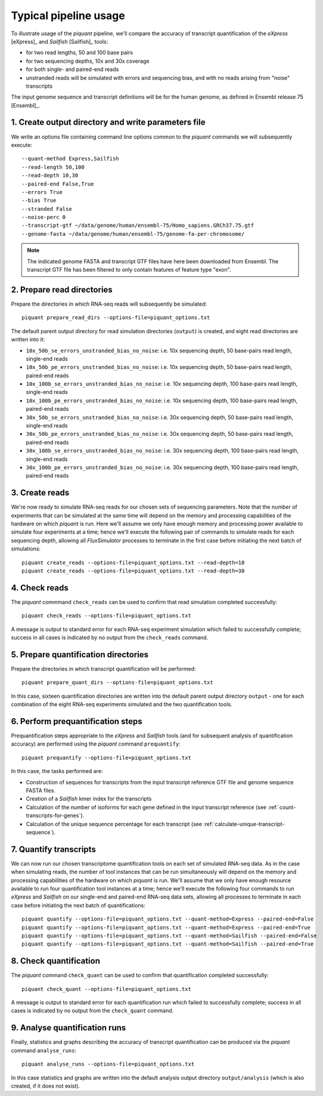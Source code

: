 Typical pipeline usage
======================

To illustrate usage of the *piquant* pipeline, we'll compare the accuracy of transcript quantification of the *eXpress* [eXpress]_ and *Sailfish* [Sailfish]_ tools:

* for two read lengths, 50 and 100 base pairs
* for two sequencing depths, 10x and 30x coverage
* for both single- and paired-end reads
* unstranded reads will be simulated with errors and sequencing bias, and with no reads arising from "noise" transcripts

The input genome sequence and transcript definitions will be for the human genome, as defined in Ensembl release 75 [Ensembl]_.

1. Create output directory and write parameters file
----------------------------------------------------

We write an options file containing command line options common to the *piquant* commands we will subsequently execute::

    --quant-method Express,Sailfish
    --read-length 50,100
    --read-depth 10,30
    --paired-end False,True
    --errors True
    --bias True
    --stranded False
    --noise-perc 0
    --transcript-gtf ~/data/genome/human/ensembl-75/Homo_sapiens.GRCh37.75.gtf
    --genome-fasta ~/data/genome/human/ensembl-75/genome-fa-per-chromosome/

.. note:: The indicated genome FASTA and transcript GTF files have here been downloaded from Ensembl. The transcript GTF file has been filtered to only contain features of feature type "exon".

2. Prepare read directories
---------------------------

Prepare the directories in which RNA-seq reads will subsequently be simulated::

    piquant prepare_read_dirs --options-file=piquant_options.txt

The default parent output directory for read simulation directories (``output``) is created, and eight read directories are written into it:

* ``10x_50b_se_errors_unstranded_bias_no_noise``: i.e. 10x sequencing depth, 50 base-pairs read length, single-end reads
* ``10x_50b_pe_errors_unstranded_bias_no_noise``: i.e. 10x sequencing depth, 50 base-pairs read length, paired-end reads
* ``10x_100b_se_errors_unstranded_bias_no_noise``: i.e. 10x sequencing depth, 100 base-pairs read length, single-end reads
* ``10x_100b_pe_errors_unstranded_bias_no_noise``: i.e. 10x sequencing depth, 100 base-pairs read length, paired-end reads
* ``30x_50b_se_errors_unstranded_bias_no_noise``: i.e. 30x sequencing depth, 50 base-pairs read length, single-end reads
* ``30x_50b_pe_errors_unstranded_bias_no_noise``: i.e. 30x sequencing depth, 50 base-pairs read length, paired-end reads
* ``30x_100b_se_errors_unstranded_bias_no_noise``: i.e. 30x sequencing depth, 100 base-pairs read length, single-end reads
* ``30x_100b_pe_errors_unstranded_bias_no_noise``: i.e. 30x sequencing depth, 100 base-pairs read length, paired-end reads

3. Create reads
---------------

We're now ready to simulate RNA-seq reads for our chosen sets of sequencing parameters. Note that the number of experiments that can be simulated at the same time will depend on the memory and processing capabilities of the hardware on which *piquant* is run. Here we'll assume we only have enough memory and processing power available to simulate four experiments at a time; hence we'll execute the following pair of commands to simulate reads for each sequencing depth, allowing all *FluxSimulator* processes to terminate in the first case before initiating the next batch of simulations::

    piquant create_reads --options-file=piquant_options.txt --read-depth=10
    piquant create_reads --options-file=piquant_options.txt --read-depth=30

4. Check reads
--------------

The *piquant* commmand ``check_reads`` can be used to confirm that read simulation completed successfully::

    piquant check_reads --options-file=piquant_options.txt

A message is output to standard error for each RNA-seq experiment simulation which failed to successfully complete; success in all cases is indicated by no output from the ``check_reads`` command.

5. Prepare quantification directories
-------------------------------------

Prepare the directories in which transcript quantification will be performed::

    piquant prepare_quant_dirs --options-file=piquant_options.txt

In this case, sixteen quantification directories are written into the default parent output directory ``output`` - one for each combination of the eight RNA-seq experiments simulated and the two quantification tools.

6. Perform prequantification steps
----------------------------------

Prequantification steps appropriate to the *eXpress* and *Sailfish* tools (and for subsequent analysis of quantification accuracy) are performed using the *piquant* command ``prequantify``::

    piquant prequantify --options-file=piquant_options.txt

In this case, the tasks performed are:

* Construction of sequences for transcripts from the input transcript reference GTF file and genome sequence FASTA files.
* Creation of a *Sailfish* kmer index for the transcripts
* Calculation of the number of isoforms for each gene defined in the input transcript reference (see :ref:`count-transcripts-for-genes`).
* Calculation of the unique sequence percentage for each transcript (see :ref:`calculate-unique-transcript-sequence`).

7. Quantify transcripts
-----------------------

We can now run our chosen transcriptome quantification tools on each set of simulated RNA-seq data. As in the case when simulating reads, the number of tool instances that can be run simultaneously will depend on the memory and processing capabilities of the hardware on which *piquant* is run. We'll assume that we only have enough resource available to run four quantification tool instances at a time; hence we'll execute the following four commands to run *eXpress* and *Sailfish* on our single-end and paired-end RNA-seq data sets, allowing all processes to terminate in each case before initiating the next batch of quantifications::

    piquant quantify --options-file=piquant_options.txt --quant-method=Express --paired-end=False
    piquant quantify --options-file=piquant_options.txt --quant-method=Express --paired-end=True
    piquant quantify --options-file=piquant_options.txt --quant-method=Sailfish --paired-end=False
    piquant quantify --options-file=piquant_options.txt --quant-method=Sailfish --paired-end=True

8. Check quantification
-----------------------

The *piquant* command ``check_quant`` can be used to confirm that quantification completed successfully::

    piquant check_quant --options-file=piquant_options.txt

A message is output to standard error for each quantification run which failed to successfully complete; success in all cases is indicated by no output from the ``check_quant`` command.


9. Analyse quantification runs
------------------------------

Finally, statistics and graphs describing the accuracy of transcript quantification can be produced via the *piquant* command ``analyse_runs``::

    piquant analyse_runs --options-file=piquant_options.txt
    
In this case statistics and graphs are written into the default analysis output directory ``output/analysis`` (which is also created, if it does not exist).
